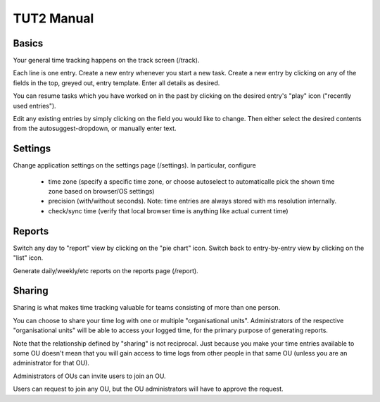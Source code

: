 TUT2 Manual
===========

Basics
------

Your general time tracking happens on the track screen (/track).

Each line is one entry. Create a new entry whenever you start a new
task. Create a new entry by clicking on any of the fields in the top,
greyed out, entry template. Enter all details as desired.

You can resume tasks which you have worked on in the past by clicking
on the desired entry's "play" icon ("recently used entries").

Edit any existing entries by simply clicking on the field you would
like to change. Then either select the desired contents from the
autosuggest-dropdown, or manually enter text.


Settings
--------

Change application settings on the settings page (/settings). In
particular, configure

 * time zone (specify a specific time zone, or choose autoselect to
   automaticalle pick the shown time zone based on browser/OS
   settings)

 * precision (with/without seconds). Note: time entries are always
   stored with ms resolution internally.

 * check/sync time (verify that local browser time is anything like
   actual current time)



Reports
-------

Switch any day to "report" view by clicking on the "pie chart"
icon. Switch back to entry-by-entry view by clicking on the "list"
icon.

Generate daily/weekly/etc reports on the reports page (/report).


Sharing
-------

Sharing is what makes time tracking valuable for teams consisting
of more than one person.

You can choose to share your time log with one or multiple
"organisational units". Administrators of the respective
"organisational units" will be able to access your logged time, for
the primary purpose of generating reports.

Note that the relationship defined by "sharing" is not reciprocal.
Just because you make your time entries available to some OU doesn't
mean that you will gain access to time logs from other people in that
same OU (unless you are an administrator for that OU).

Administrators of OUs can invite users to join an OU.

Users can request to join any OU, but the OU administrators will have
to approve the request.
